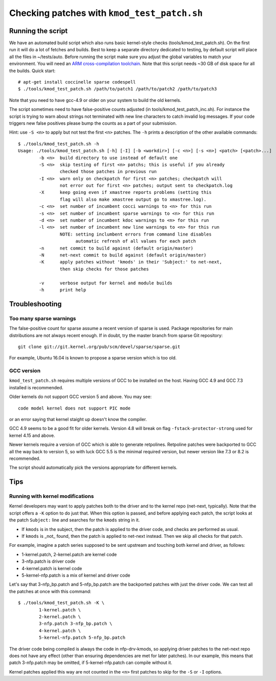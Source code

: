 .. Copyright (c) 2018 Netronome Systems, Inc.
.. _kmod_test_patch:

============================================
Checking patches with ``kmod_test_patch.sh``
============================================

Running the script
==================

We have an automated build script which also runs basic kernel-style checks
(tools/kmod_test_patch.sh). On the first run it will do a lot of fetches and
builds. Best to keep a separate directory dedicated to testing, by default
script will place all the files in ~/tests/auto. Before running the script make
sure you adjust the global variables to match your environment. You will need
an `ARM cross-compilation toolchain`_. Note that this script needs ~30 GB of
disk space for all the builds. Quick start::

    # apt-get install coccinelle sparse codespell
    $ ./tools/kmod_test_patch.sh /path/to/patch1 /path/to/patch2 /path/to/patch3

.. _`ARM cross-compilation toolchain`:
   https://www.kernel.org/pub/tools/crosstool/files/bin/x86_64/4.6.3/x86_64-gcc-4.6.3-nolibc_arm-unknown-linux-gnueabi.tar.xz

Note that you need to have gcc-4.9 or older on your system to build the old
kernels.

The script sometimes need to have false-positive counts adjusted (in
tools/kmod_test_patch_inc.sh). For instance the script is trying to warn about
strings not terminated with new line characters to catch invalid log messages.
If your code triggers new false positives please bump the counts as a part of
your submission.

Hint: use ``-S <n>`` to apply but not test the first ``<n>`` patches.
The ``-h`` prints a description of the other available commands::

    $ ./tools/kmod_test_patch.sh -h
    Usage: ./tools/kmod_test_patch.sh [-h] [-I] [-b <workdir>] [-c <n>] [-s <n>] <patch> [<patch>...]
            -b <n>  build directory to use instead of default one
            -S <n>  skip testing of first <n> patchs; this is useful if you already
                    checked those patches in previous run
            -I <n>  warn only on checkpatch for first <n> patches; checkpatch will
                    not error out for first <n> patches; output sent to checkpatch.log
            -X      keep going even if xmastree reports problems (setting this
                    flag will also make xmastree output go to xmastree.log).
            -c <n>  set number of incumbent cocci warnings to <n> for this run
            -s <n>  set number of incumbent sparse warnings to <n> for this run
            -d <n>  set number of incumbent kdoc warnings to <n> for this run
            -l <n>  set number of incumbent new line warnings to <n> for this run
                    NOTE: setting inclumbent errors from command line disables
                          automatic refresh of all values for each patch
            -n      net commit to build against (default origin/master)
            -N      net-next commit to build against (default origin/master)
            -K      apply patches without 'kmods' in their 'Subject:' to net-next,
                    then skip checks for those patches

            -v      verbose output for kernel and module builds
            -h      print help

Troubleshooting
===============

Too many sparse warnings
------------------------

The false-positive count for sparse assume a recent version of sparse is used.
Package repositories for main distributions are not always recent enough. If in
doubt, try the master branch from sparse Git repository::

    git clone git://git.kernel.org/pub/scm/devel/sparse/sparse.git

For example, Ubuntu 16.04 is known to propose a sparse version which is too
old.

GCC version
-----------

``kmod_test_patch.sh`` requires multiple versions of GCC to be installed
on the host.  Having GCC 4.9 and GCC 7.3 installed is recommended.

Older kernels do not support GCC version 5 and above.  You may see::

  code model kernel does not support PIC mode

or an error saying that kernel staight up doesn't know the compiler.

GCC 4.9 seems to be a good fit for older kernels.  Version 4.8 will break on
flag ``-fstack-protector-strong`` used for kernel 4.15 and above.

Newer kernels require a version of GCC which is able to generate retpolines.
Retpoline patches were backported to GCC all the way back to version 5, so
with luck GCC 5.5 is the minimal required version, but newer version like 7.3
or 8.2 is recommended.

The script should automatically pick the versions appropriate for different
kernels.

Tips
====

Running with kernel modifications
---------------------------------

Kernel developers may want to apply patches both to the driver and to the
kernel repo (net-next, typically). Note that the script offers a ``-K`` option
to do just that. When this option is passed, and before applying each patch,
the script looks at the patch ``Subject:`` line and searches for the ``kmods``
string in it.

- If ``kmods`` is in the subject, then the patch is applied to the driver code,
  and checks are performed as usual.
- If ``kmods`` is _not_ found, then the patch is applied to net-next instead.
  Then we skip all checks for that patch.

For example, imagine a patch series supposed to be sent upstream and touching
both kernel and driver, as follows:

- 1-kernel.patch, 2-kernel.patch are kernel code
- 3-nfp.patch is driver code
- 4-kernel.patch is kernel code
- 5-kernel-nfp.patch is a mix of kernel and driver code

Let's say that 3-nfp_bp.patch and 5-nfp_bp.patch are the backported patches
with just the driver code. We can test all the patches at once with this
command::

    $ ./tools/kmod_test_patch.sh -K \
            1-kernel.patch \
            2-kernel.patch \
            3-nfp.patch 3-nfp_bp.patch \
            4-kernel.patch \
            5-kernel-nfp.patch 5-nfp_bp.patch

The driver code being compiled is always the code in nfp-drv-kmods, so applying
driver patches to the net-next repo does not have any effect (other than
ensuring dependencies are met for later patches). In our example, this means
that patch 3-nfp.patch may be omitted, if 5-kernel-nfp.patch can compile
without it.

Kernel patches applied this way are not counted in the ``<n>`` first patches to
skip for the ``-S`` or ``-I`` options.
